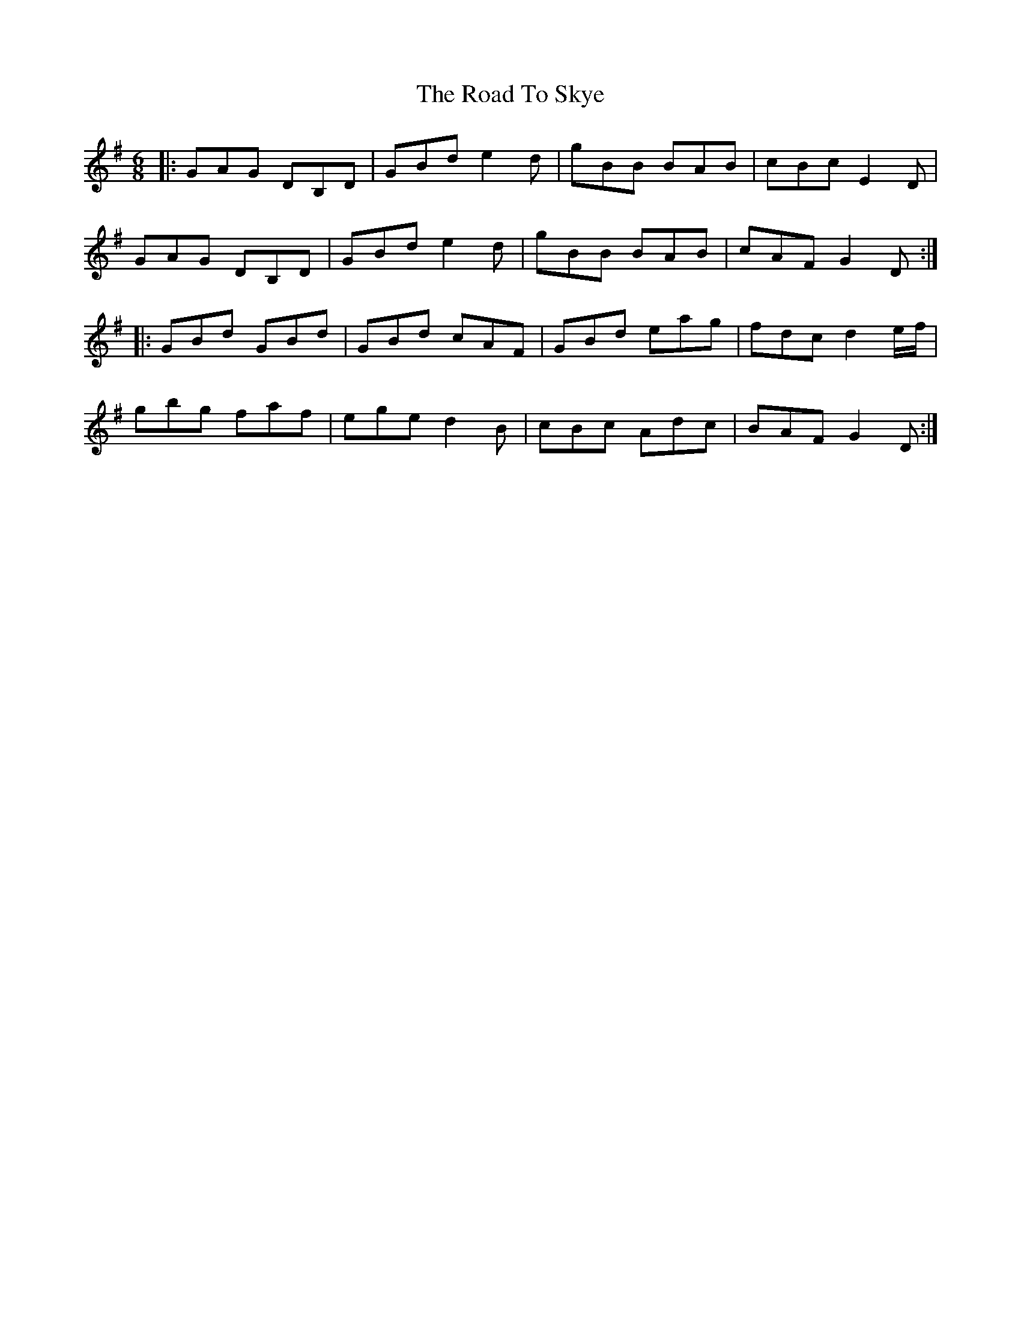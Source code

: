 X: 34796
T: Road To Skye, The
R: jig
M: 6/8
K: Gmajor
|:GAG DB,D|GBd e2d|gBB BAB|cBc E2D|
GAG DB,D|GBd e2d|gBB BAB|cAF G2D:|
|:GBd GBd|GBd cAF|GBd eag|fdc d2e/f/|
gbg faf|ege d2B|cBc Adc|BAF G2D:|

